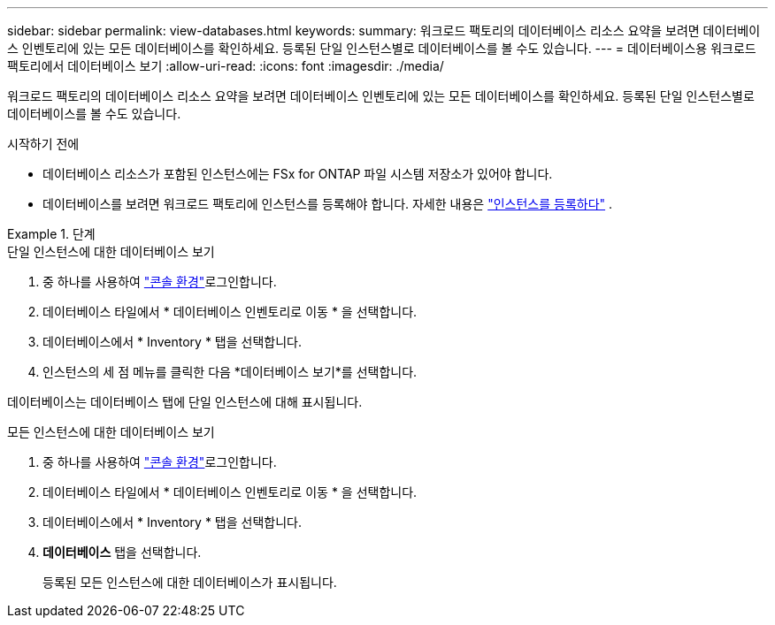 ---
sidebar: sidebar 
permalink: view-databases.html 
keywords:  
summary: 워크로드 팩토리의 데이터베이스 리소스 요약을 보려면 데이터베이스 인벤토리에 있는 모든 데이터베이스를 확인하세요. 등록된 단일 인스턴스별로 데이터베이스를 볼 수도 있습니다. 
---
= 데이터베이스용 워크로드 팩토리에서 데이터베이스 보기
:allow-uri-read: 
:icons: font
:imagesdir: ./media/


[role="lead"]
워크로드 팩토리의 데이터베이스 리소스 요약을 보려면 데이터베이스 인벤토리에 있는 모든 데이터베이스를 확인하세요. 등록된 단일 인스턴스별로 데이터베이스를 볼 수도 있습니다.

.시작하기 전에
* 데이터베이스 리소스가 포함된 인스턴스에는 FSx for ONTAP 파일 시스템 저장소가 있어야 합니다.
* 데이터베이스를 보려면 워크로드 팩토리에 인스턴스를 등록해야 합니다. 자세한 내용은 link:register-instance.html["인스턴스를 등록하다"] .


.단계
[role="tabbed-block"]
====
.단일 인스턴스에 대한 데이터베이스 보기
--
. 중 하나를 사용하여 link:https://docs.netapp.com/us-en/workload-setup-admin/console-experiences.html["콘솔 환경"^]로그인합니다.
. 데이터베이스 타일에서 * 데이터베이스 인벤토리로 이동 * 을 선택합니다.
. 데이터베이스에서 * Inventory * 탭을 선택합니다.
. 인스턴스의 세 점 메뉴를 클릭한 다음 *데이터베이스 보기*를 선택합니다.


데이터베이스는 데이터베이스 탭에 단일 인스턴스에 대해 표시됩니다.

--
.모든 인스턴스에 대한 데이터베이스 보기
--
. 중 하나를 사용하여 link:https://docs.netapp.com/us-en/workload-setup-admin/console-experiences.html["콘솔 환경"^]로그인합니다.
. 데이터베이스 타일에서 * 데이터베이스 인벤토리로 이동 * 을 선택합니다.
. 데이터베이스에서 * Inventory * 탭을 선택합니다.
. *데이터베이스* 탭을 선택합니다.
+
등록된 모든 인스턴스에 대한 데이터베이스가 표시됩니다.



--
====
